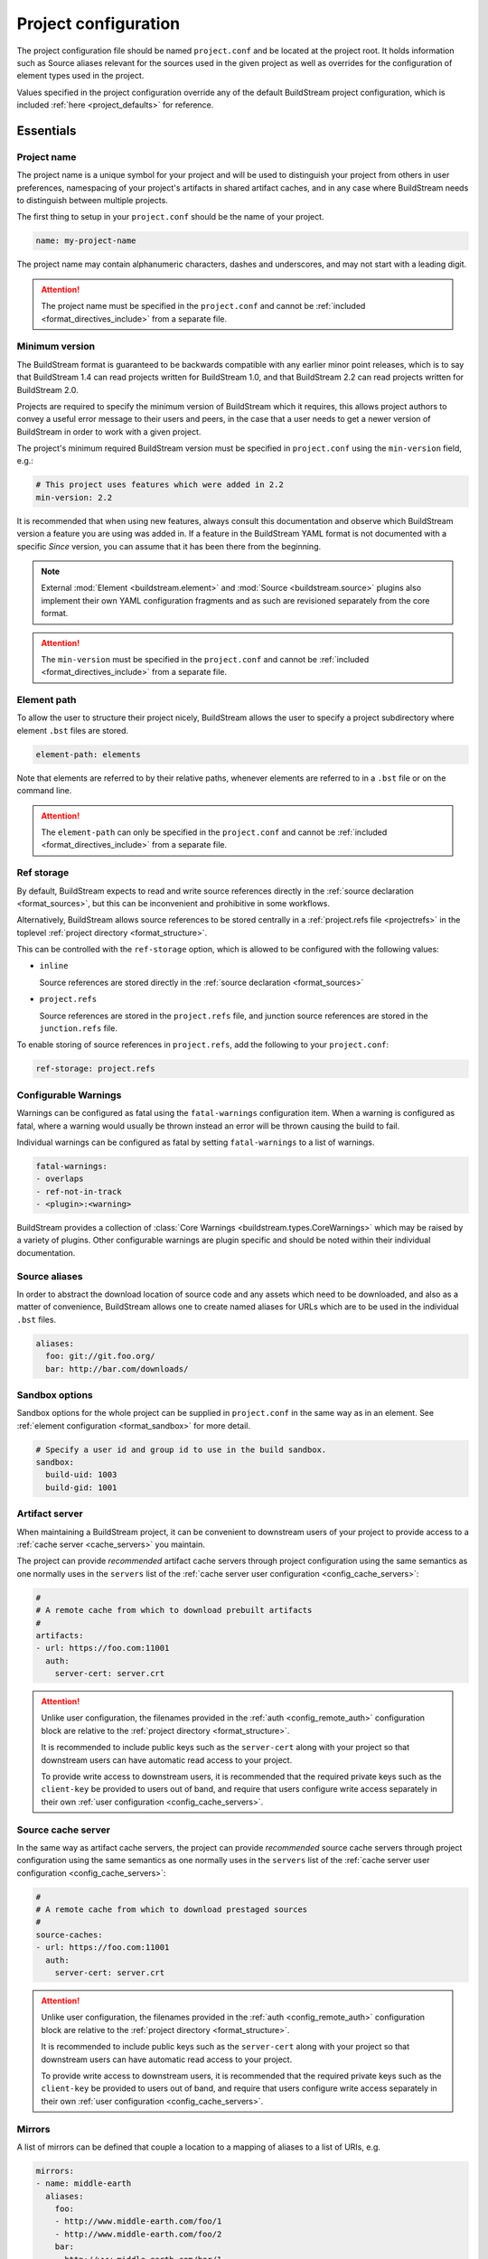 .. _projectconf:


Project configuration
=====================
The project configuration file should be named ``project.conf`` and
be located at the project root. It holds information such as Source
aliases relevant for the sources used in the given project as well as
overrides for the configuration of element types used in the project.

Values specified in the project configuration override any of the
default BuildStream project configuration, which is included
:ref:`here <project_defaults>` for reference.


.. _project_essentials:

Essentials
----------


.. _project_format_name:

Project name
~~~~~~~~~~~~
The project name is a unique symbol for your project and will
be used to distinguish your project from others in user preferences,
namespacing of your project's artifacts in shared artifact caches,
and in any case where BuildStream needs to distinguish between multiple
projects.

The first thing to setup in your ``project.conf`` should be the name
of your project.

.. code:: yaml

   name: my-project-name

The project name may contain alphanumeric characters, dashes and
underscores, and may not start with a leading digit.

.. attention::

   The project name must be specified in the ``project.conf`` and
   cannot be :ref:`included <format_directives_include>` from a separate file.


.. _project_min_version:

Minimum version
~~~~~~~~~~~~~~~
The BuildStream format is guaranteed to be backwards compatible
with any earlier minor point releases, which is to say that
BuildStream 1.4 can read projects written for BuildStream 1.0,
and that BuildStream 2.2 can read projects written for BuildStream 2.0.

Projects are required to specify the minimum version of BuildStream
which it requires, this allows project authors to convey a useful
error message to their users and peers, in the case that a user needs
to get a newer version of BuildStream in order to work with a given
project.

The project's minimum required BuildStream version must be specified
in ``project.conf`` using the ``min-version`` field, e.g.:

.. code:: yaml

  # This project uses features which were added in 2.2
  min-version: 2.2

It is recommended that when using new features, always consult this
documentation and observe which BuildStream version a feature you are
using was added in. If a feature in the BuildStream YAML format is
not documented with a specific *Since* version, you can assume that
it has been there from the beginning.


.. note::

   External :mod:`Element <buildstream.element>` and :mod:`Source <buildstream.source>`
   plugins also implement their own YAML configuration fragments and as
   such are revisioned separately from the core format.

.. attention::

   The ``min-version`` must be specified in the ``project.conf`` and
   cannot be :ref:`included <format_directives_include>` from a separate file.


.. _project_element_path:

Element path
~~~~~~~~~~~~
To allow the user to structure their project nicely, BuildStream
allows the user to specify a project subdirectory where element
``.bst`` files are stored.

.. code:: yaml

   element-path: elements

Note that elements are referred to by their relative paths, whenever
elements are referred to in a ``.bst`` file or on the command line.

.. attention::

   The ``element-path`` can only be specified in the ``project.conf`` and
   cannot be :ref:`included <format_directives_include>` from a separate file.


.. _project_format_ref_storage:

Ref storage
~~~~~~~~~~~
By default, BuildStream expects to read and write source references
directly in the :ref:`source declaration <format_sources>`, but this
can be inconvenient and prohibitive in some workflows.

Alternatively, BuildStream allows source references to be stored
centrally in a :ref:`project.refs file <projectrefs>` in the toplevel
:ref:`project directory <format_structure>`.

This can be controlled with the ``ref-storage`` option, which is
allowed to be configured with the following values:

* ``inline``

  Source references are stored directly in the
  :ref:`source declaration <format_sources>`

* ``project.refs``

  Source references are stored in the ``project.refs`` file, and
  junction source references are stored in the ``junction.refs`` file.

To enable storing of source references in ``project.refs``, add the
following to your ``project.conf``:

.. code:: yaml

  ref-storage: project.refs


.. _configurable_warnings:

Configurable Warnings
~~~~~~~~~~~~~~~~~~~~~
Warnings can be configured as fatal using the ``fatal-warnings`` configuration item.
When a warning is configured as fatal, where a warning would usually be thrown instead an error will be thrown
causing the build to fail.

Individual warnings can be configured as fatal by setting ``fatal-warnings`` to a list of warnings.

.. code:: yaml

  fatal-warnings:
  - overlaps
  - ref-not-in-track
  - <plugin>:<warning>

BuildStream provides a collection of :class:`Core Warnings <buildstream.types.CoreWarnings>` which may be raised
by a variety of plugins. Other configurable warnings are plugin specific and should be noted within their individual documentation.


.. _project_source_aliases:

Source aliases
~~~~~~~~~~~~~~
In order to abstract the download location of source code and
any assets which need to be downloaded, and also as a matter of
convenience, BuildStream allows one to create named aliases for
URLs which are to be used in the individual ``.bst`` files.

.. code:: yaml

   aliases:
     foo: git://git.foo.org/
     bar: http://bar.com/downloads/


Sandbox options
~~~~~~~~~~~~~~~
Sandbox options for the whole project can be supplied in
``project.conf`` in the same way as in an element. See :ref:`element configuration <format_sandbox>`
for more detail.

.. code:: yaml

   # Specify a user id and group id to use in the build sandbox.
   sandbox:
     build-uid: 1003
     build-gid: 1001


.. _project_artifact_cache:

Artifact server
~~~~~~~~~~~~~~~
When maintaining a BuildStream project, it can be convenient to downstream users
of your project to provide access to a :ref:`cache server <cache_servers>` you maintain.

The project can provide *recommended* artifact cache servers through project configuration
using the same semantics as one normally uses in the ``servers`` list of the
:ref:`cache server user configuration <config_cache_servers>`:

.. code:: yaml

  #
  # A remote cache from which to download prebuilt artifacts
  #
  artifacts:
  - url: https://foo.com:11001
    auth:
      server-cert: server.crt

.. attention::

   Unlike user configuration, the filenames provided in the :ref:`auth <config_remote_auth>`
   configuration block are relative to the :ref:`project directory <format_structure>`.

   It is recommended to include public keys such as the ``server-cert`` along with your
   project so that downstream users can have automatic read access to your project.

   To provide write access to downstream users, it is recommended that the required
   private keys such as the ``client-key`` be provided to users out of band,
   and require that users configure write access separately in their own
   :ref:`user configuration <config_cache_servers>`.


.. _project_source_cache:

Source cache server
~~~~~~~~~~~~~~~~~~~
In the same way as artifact cache servers, the project can provide *recommended* source cache
servers through project configuration using the same semantics as one normally uses in the
``servers`` list of the :ref:`cache server user configuration <config_cache_servers>`:

.. code:: yaml

  #
  # A remote cache from which to download prestaged sources
  #
  source-caches:
  - url: https://foo.com:11001
    auth:
      server-cert: server.crt

.. attention::

   Unlike user configuration, the filenames provided in the :ref:`auth <config_remote_auth>`
   configuration block are relative to the :ref:`project directory <format_structure>`.

   It is recommended to include public keys such as the ``server-cert`` along with your
   project so that downstream users can have automatic read access to your project.

   To provide write access to downstream users, it is recommended that the required
   private keys such as the ``client-key`` be provided to users out of band,
   and require that users configure write access separately in their own
   :ref:`user configuration <config_cache_servers>`.


.. _project_essentials_mirrors:

Mirrors
~~~~~~~
A list of mirrors can be defined that couple a location to a mapping of aliases to a
list of URIs, e.g.

.. code:: yaml

  mirrors:
  - name: middle-earth
    aliases:
      foo:
      - http://www.middle-earth.com/foo/1
      - http://www.middle-earth.com/foo/2
      bar:
      - http://www.middle-earth.com/bar/1
      - http://www.middle-earth.com/bar/2
  - name: oz
    aliases:
      foo:
      - http://www.oz.com/foo
      bar:
      - http://www.oz.com/bar

The order that the mirrors (and the URIs therein) are consulted is in the order
they are defined when fetching, and in reverse-order when tracking.

The mirrors can be overridden on a per project basis using
:ref:`user configuration <config_mirrors>`. One can also specify which mirror should
be used first in the :ref:`user configuration <config_default_mirror>`, or using
the  :ref:`--default-mirror <invoking_bst>` command-line argument.


.. _project_plugins:

Loading plugins
---------------
If your project makes use of any custom :mod:`Element <buildstream.element>` or
:mod:`Source <buildstream.source>` plugins, then the project must inform BuildStream
of the plugins it means to make use of and the origin from which they can be loaded.

Note that plugins with the same name from different origins are not permitted.

.. attention::

   The plugins can only be specified in the ``project.conf`` and cannot be
   :ref:`included <format_directives_include>` from a separate file.


.. _project_plugins_local:

Local plugins
~~~~~~~~~~~~~
Local plugins are expected to be found in a subdirectory of the actual
BuildStream project. :mod:`Element <buildstream.element>` and
:mod:`Source <buildstream.source>` plugins should be stored in separate
directories to avoid namespace collisions, you can achieve this by
specifying a separate *origin* for sources and elements.

.. code:: yaml

   plugins:

   - origin: local
     path: plugins/sources

     # We want to use the `mysource` source plugin located in our
     # project's `plugins/sources` subdirectory.
     sources:
     - mysource

There is no strict versioning policy for plugins loaded from the local
origin because the plugin is provided with the project data and as such,
it is considered to be completely deterministic.

Usually your project will be managed by a VCS like git, and any changes
to your local plugins may have an impact on your project, such as changes
to the artifact cache keys produced by elements which use these plugins.
Changes to plugins might provide new YAML configuration options, changes
in the semantics of existing configurations or even removal of existing
YAML configurations.


.. _project_plugins_pip:

Pip plugins
~~~~~~~~~~~
Plugins loaded from the ``pip`` origin are expected to be installed
separately on the host operating system using python's package management
system.

.. code:: yaml

   plugins:

   - origin: pip

     # Specify the name of the python package containing
     # the plugins we want to load. The name one would use
     # on the `pip install` command line.
     #
     package-name: potato

     # We again must specify specifically which plugins we
     # want loaded from this origin.
     #
     elements:
     - starch

Unlike local plugins, plugins loaded from the ``pip`` origin are
loaded from the active *python environment*, and as such you do not
usually have full control over the plugins your project uses unless
one uses strict :ref:`version constraints <project_plugins_pip_version_constraints>`.

The official plugin packages maintained by the BuildStream community are
guaranteed to be fully API stable. If one chooses to load these plugins
from the ``pip`` origin, then it is recommended to use *minimal bound dependency*
:ref:`constraints <project_plugins_pip_version_constraints>` when using
official plugin packages so as to be sure that you have access to all the
features you intend to use in your project.


.. _project_plugins_pip_version_constraints:

Versioning constraints
''''''''''''''''''''''
When loading plugins from the ``pip`` plugin origin, it is possible to
specify constraints on the versions of packages you want to load
your plugins from.

The syntax for specifying constraints are `explained here <https://python-poetry.org/docs/versions/>`_,
and they are the same format supported by the ``pip`` package manager.

.. note::

   In order to be certain that versioning constraints work properly, plugin
   packages should be careful to adhere to `PEP 440, Version Identification and Dependency
   Specification <https://www.python.org/dev/peps/pep-0440/>`_.

Here are a couple of examples:

**Specifying minimal bound dependencies**:

.. code:: yaml

   plugins:

   - origin: pip

     # This project uses the API stable potato project and
     # requires features from at least version 1.2
     #
     package-name: potato>=1.2

**Specifying exact versions**:

.. code:: yaml

   plugins:

   - origin: pip

     # This project requires plugins from the potato
     # project at exactly version 1.2.3
     #
     package-name: potato==1.2.3

**Specifying version constraints**:

.. code:: yaml

   plugins:

   - origin: pip

     # This project requires plugins from the potato
     # project from version 1.2.3 onward until 1.3.
     #
     package-name: potato>=1.2.3,<1.3

.. important::

   **Unstable plugin packages**

   When using unstable plugins loaded from the ``pip`` origin, the installed
   plugins can sometimes be incompatible with your project.

   **Use virtual environments**

   Your operating system's default python environment can only have one
   version of a given package installed at a time, if you work on multiple
   BuildStream projects on the same host, they may not agree on which versions
   of plugins to use.

   In order to guarantee that you can use a specific version of a plugin,
   you may need to install BuildStream into a `virtual environment
   <https://docs.python.org/3/tutorial/venv.html>`_ in order to control which
   python package versions are available when using your project.

   Follow `these instructions
   <https://buildstream.build/source_install.html#installing-in-virtual-environments>`_
   to install BuildStream in a virtual environment.

   **Possible junction conflicts**

   If you have multiple projects which are connected through
   :mod:`junction <elements.junction>` elements, these projects can disagree
   on which version of a plugin is needed from the ``pip`` origin.

   Since only one version of a given plugin *package* can be installed
   at a time in a given *python environment*, you must ensure that all
   projects connected through :mod:`junction <elements.junction>` elements
   agree on which versions of API unstable plugin packages to use.


.. _project_plugins_junction:

Junction plugins
~~~~~~~~~~~~~~~~
Junction plugins are loaded from another project which your project has a
:mod:`junction <elements.junction>` declaration for. Plugins are loaded directly
from the referenced project, the source and element plugins listed will simply
be loaded from the subproject regardless of how they were defined in that project.

Plugins loaded from a junction might even come from another junction and
be *deeply nested*.

.. code:: yaml

   plugins:

   - origin: junction

     # Specify the local junction name declared in your
     # project as the origin from where to load plugins from.
     #
     junction: subproject-junction.bst

     # Here we want to get the `frobnicate` element
     # from the subproject and use it in our project.
     #
     elements:
     - frobnicate

Plugins loaded across junction boundaries will be loaded in the
context of your project, and any default values set in the ``project.conf``
of the junctioned project will be ignored when resolving the
defaults provided with element plugins.

It is recommended to use :ref:`include directives <format_directives_include>`
in the case that the referenced plugins from junctioned projects depend
on variables defined in the project they come from, in this way you can include
variables needed by your plugins into your own ``project.conf``.

.. tip::

   **Distributing plugins as projects**

   It is encouraged that people use BuildStream projects to distribute plugins
   which are intended to be shared among projects, especially when these plugins
   are not guaranteed to be completely API stable. This can still be done while
   also distributing your plugins as :ref:`pip packages <project_plugins_pip>` at
   the same time.

   This can be achieved by simply creating a repository or tarball which
   contains only the plugins you want to distribute, along with a ``project.conf``
   file declaring these plugins as :ref:`local plugins <project_plugins_local>`.

   Using plugins which are distributed as local plugins in a BuildStream project
   ensures that you always have full control over which exact plugin your
   project is using at all times, without needing to store the plugin as a
   :ref:`local plugin <project_plugins_local>` in your own project.


.. _project_plugins_deprecation:

Suppressing deprecation warnings
~~~~~~~~~~~~~~~~~~~~~~~~~~~~~~~~
Plugins can be deprecated over time, and using deprecated plugins will
trigger a warning when loading elements and sources which use
deprecated plugin kinds.

These deprecation warnings can be suppressed for the entire plugin
origin or on a per plugin kind basis.

To suppress all deprecation warnings from the origin, set the
``allow-deprecated`` flag for the origin as follows:

.. code:: yaml

   plugins:

   - origin: local
     path: plugins/sources

     # Suppress deprecation warnings for any plugins loaded here
     allow-deprecated: True

     sources:
     - mysource


In order to suppress deprecation warnings for a single element or
source kind within an origin, you will have to use a dictionary
to declare the specific plugin kind and set the ``allow-deprecated`` flag
on that dictionary as follows:

.. code:: yaml

   plugins:

   - origin: pip
     package-name: potato

     # Here we use a dictionary to declare the "starch"
     # element kind, and specify that it is allowed to
     # be deprecated.
     #
     elements:
     - kind: starch
       allow-deprecated: True


.. _project_options:

Options
-------
Options are how BuildStream projects can define parameters which
can be configured by users invoking BuildStream to build your project.

Options are declared in the ``project.conf`` in the main ``options``
dictionary.

.. code:: yaml

   options:
     debug:
       type: bool
       description: Whether to enable debugging
       default: False

Project options can be specified on the command line using
:ref:`bst --option ... <invoking_bst>`

.. note::

   The name of the option may contain alphanumeric characters
   underscores, and may not start with a leading digit.


Common properties
~~~~~~~~~~~~~~~~~
All option types accept the following common attributes

* ``type``

  Indicates the type of option to declare

* ``description``

  A description of the meaning of the option

* ``variable``

  Optionally indicate a :ref:`variable <format_variables>` name to
  export the option to. A string form of the selected option will
  be used to set the exported value.

  If used, this value will override any existing value for the
  variable declared in ``project.conf``, and will be overridden in
  the regular :ref:`composition order <format_composition>`.

  .. note::

     The name of the variable to export may contain alphanumeric
     characters, dashes, underscores, and may not start with a leading
     digit.


.. _project_options_bool:

Boolean
~~~~~~~
The ``bool`` option type allows specifying boolean values which
can be cased in conditional expressions.


**Declaring**

.. code:: yaml

   options:
     debug:
       type: bool
       description: Whether to enable debugging
       default: False


**Evaluating**

Boolean options can be tested in expressions with equality tests:

.. code:: yaml

   variables:
     enable-debug: False
     (?):
     - debug == True:
         enable-debug: True

Or simply treated as truthy values:

.. code:: yaml

   variables:
     enable-debug: False
     (?):
     - debug:
         enable-debug: True


**Exporting**

When exporting boolean options as variables, a ``True`` option value
will be exported as ``1`` and a ``False`` option as ``0``


.. _project_options_enum:

Enumeration
~~~~~~~~~~~
The ``enum`` option type allows specifying a string value
with a restricted set of possible values.


**Declaring**

.. code:: yaml

   options:
     loglevel:
       type: enum
       description: The logging level
       values:
       - debug
       - info
       - warning
       default: info


**Evaluating**

Enumeration options must be tested as strings in conditional
expressions:

.. code:: yaml

   variables:
     enable-debug: False
     (?):
     - loglevel == "debug":
         enable-debug: True


**Exporting**

When exporting enumeration options as variables, the value is
exported as a variable directly, as it is a simple string.


.. _project_options_flags:

Flags
~~~~~
The ``flags`` option type allows specifying a list of string
values with a restricted set of possible values.

In contrast with the ``enum`` option type, the *default* value
need not be specified and will default to an empty set.


**Declaring**

.. code:: yaml

   options:
     logmask:
       type: flags
       description: The logging mask
       values:
       - debug
       - info
       - warning
       default:
       - info


**Evaluating**

Options of type ``flags`` can be tested in conditional expressions using
a pythonic *in* syntax to test if an element is present in a set:

.. code:: yaml

   variables:
     enable-debug: False
     (?):
     - ("debug" in logmask):
         enable-debug: True


**Exporting**

When exporting flags options as variables, the value is
exported as a comma separated list of selected value strings.


.. _project_options_arch:

Architecture
~~~~~~~~~~~~
The ``arch`` option type is a special enumeration option which defaults via
`uname -m` results to the following list.

* aarch32
* aarch64
* aarch64-be
* power-isa-be
* power-isa-le
* sparc-v9
* x86-32
* x86-64

The reason for this, opposed to using just `uname -m`, is that we want an
OS-independent list, as well as several results mapping to the same architecture
(e.g. i386, i486 etc. are all x86-32). It does not support assigning any default
in the project configuration.

.. code:: yaml

   options:
     machine_arch:
       type: arch
       description: The machine architecture
       values:
       - aarch32
       - aarch64
       - x86-32
       - x86-64


Architecture options can be tested with the same expressions
as other Enumeration options.


.. _project_options_os:

OS
~~

The ``os`` option type is a special enumeration option, which defaults to the
results of `uname -s`. It does not support assigning any default in the project
configuration.

.. code:: yaml

    options:
      machine_os:
        type: os
        description: The machine OS
        values:
        - Linux
        - SunOS
        - Darwin
        - FreeBSD

Os options can be tested with the same expressions as other Enumeration options.


.. _project_options_element_mask:

Element mask
~~~~~~~~~~~~
The ``element-mask`` option type is a special Flags option
which automatically allows only element names as values.

.. code:: yaml

   options:
     debug_elements:
       type: element-mask
       description: The elements to build in debug mode

This can be convenient for automatically declaring an option
which might apply to any element, and can be tested with the
same syntax as other Flag options.


.. code:: yaml

   variables:
     enable-debug: False
     (?):
     - ("element.bst" in debug_elements):
         enable-debug: True


.. _project_junctions:

Junctions
---------
In this section of ``project.conf``, we can define the relationship a project
has with :mod:`junction <elements.junction>` elements in the same project, or
even in subprojects.

Sometimes when your project has multiple :mod:`junction <elements.junction>` elements,
a situation can arise where you have multiple instances of the same project loaded
at the same time. In most cases, you will want to reconcile this conflict by ensuring
that your projects share the same junction. In order to reconcile conflicts by
ensuring nested junctions to the same project are shared, please refer to
:ref:`the documentation on nested junctions <core_junction_nested>`.

In some exceptional cases, it is entirely intentional and appropriate to use
the same project more than once in the same build pipeline. The attributes
in the ``junctions`` group here in ``project.conf`` provide some tools you can
use to explicitly allow the coexistence of the same project multiple times.


Duplicate junctions
~~~~~~~~~~~~~~~~~~~
In the case that you are faced with an error due to subprojects sharing
a common sub-subproject, you can use the ``duplicates`` configuration
in order to allow the said project to be loaded twice.

**Example**:

.. code:: yaml

   junctions:

     duplicates:

       # Here we use the packaging tooling completely separately from
       # the payload that we are packaging, they are never staged to
       # the same location in a given sandbox, and as such we would
       # prefer to allow the 'runtime' project to be loaded separately.
       #
       # This statement will ensure that loading the 'runtime' project
       # from these two locations will not produce any errors.
       #
       runtime:
       - payload.bst:runtime.bst
       - packaging.bst:runtime.bst

When considering duplicated projects in the same pipeline, all instances
of the said project need to be marked as ``duplicates`` in order to avoid
a *conflicting junction error* at load time.

.. tip::

   The declaration of ``duplicates`` is inherited by any dependant projects
   which may later decide to depend on your project.

   If you depend on a project which itself has ``duplicates``, and you need
   to duplicate it again, then you only need to declare the new duplicate,
   you do not need to redeclare duplicates redundantly.


Internal junctions
~~~~~~~~~~~~~~~~~~
Another way to avoid *conflicting junction errors* when you know that your
subproject should not conflict with other instances of the same subproject,
is to declare the said subproject as *internal*.

**Example**:

.. code:: yaml

   junctions:

     # Declare this subproject as "internal" because we know
     # that we only use it for build dependencies, and as such
     # we know that it cannot collide with elements in dependant
     # projects.
     #
     internal:
     - special-compiler.bst

When compared to *duplicates* above, *internal* projects have the advantage
of never producing any *conflicting junction errors* in dependant projects
(reverse dependency projects).

This approach is preferrable in cases where you know for sure that dependant
projects will not be depending directly on elements from your internal
subproject.

.. attention::

   Declaring a junction as *internal* is a promise that dependant projects
   will not accrue runtime dependencies on elements in your *internal* subproject.


.. _project_defaults:

Element default configuration
-----------------------------
The ``project.conf`` plays a role in defining elements by
providing default values and also by overriding values declared
by plugins on a plugin wide basis.

See the :ref:`composition <format_composition>` documentation for
more detail on how elements are composed.


.. _project_defaults_variables:

Variables
~~~~~~~~~
The defaults for :ref:`Variables <format_variables>` used in your
project is defined here.

.. code:: yaml

   variables:
     prefix: "/usr"


.. _project_defaults_environment:

Environment
~~~~~~~~~~~
The defaults environment for the build sandbox is defined here.

.. code:: yaml

   environment:
     PATH: /usr/bin:/bin:/usr/sbin:/sbin

Additionally, the special ``environment-nocache`` list which specifies
which environment variables do not affect build output, and are thus
not considered in the calculation of artifact keys can be defined here.

.. code:: yaml

   environment-nocache:
   - MAXJOBS

Note that the ``environment-nocache`` list only exists so that we can
control parameters such as ``make -j ${MAXJOBS}``, allowing us to control
the number of jobs for a given build without affecting the resulting
cache key.


.. _project_split_rules:

Split rules
~~~~~~~~~~~
The project wide :ref:`split rules <public_split_rules>` defaults can
be specified here.

.. code:: yaml

   split-rules:
     devel:
     - |
       %{includedir}
     - |
       %{includedir}/**
     - |
       %{libdir}/lib*.a
     - |
       %{libdir}/lib*.la


.. _project_overrides:

Overriding plugin defaults
--------------------------
Base attributes declared by element and source plugins can be overridden
on a project wide basis. This section explains how to make project wide
statements which augment the configuration of an element or source plugin.


.. _project_element_overrides:

Element overrides
~~~~~~~~~~~~~~~~~
The elements dictionary can be used to override variables, environments
or plugin specific configuration data as shown below.


.. code:: yaml

   elements:

     # Override default values for all autotools elements
     autotools:

       variables:
         bindir: "%{prefix}/bin"

       config:
         configure-commands: ...

       environment:
         PKG_CONFIG_PATH=%{libdir}/pkgconfig


.. _project_source_overrides:

Source overrides
~~~~~~~~~~~~~~~~
The sources dictionary can be used to override source plugin
specific configuration data as shown below.


.. code:: yaml

   sources:

     # Override default values for all git sources
     git:

       config:
         checkout-submodules: False


.. _project_shell:

Customizing the shell
---------------------
Since BuildStream cannot know intimate details about your host or about
the nature of the runtime and software that you are building, the shell
environment for debugging and testing applications may need some help.

The ``shell`` section allows some customization of the shell environment.


Interactive shell command
~~~~~~~~~~~~~~~~~~~~~~~~~
By default, BuildStream will use ``sh -i`` when running an interactive
shell, unless a specific command is given to the ``bst shell`` command.

BuildStream will automatically set a convenient prompt via the ``PS1``
environment variable for interactive shells; which might be overwritten
depending on the shell you use in your runtime.

If you are using ``bash``, we recommend the following configuration to
ensure that the customized prompt is not overwritten:

.. code:: yaml

   shell:

     # Specify the command to run by default for interactive shells
     command: [ 'bash', '--noprofile', '--norc', '-i' ]


Environment assignments
~~~~~~~~~~~~~~~~~~~~~~~
In order to cooperate with your host environment, a debugging shell
sometimes needs to be configured with some extra knowledge inheriting
from your host environment.

This can be achieved by setting up the shell ``environment`` configuration,
which is expressed as a dictionary very similar to the
:ref:`default environment <project_defaults_environment>`, except that it
supports host side environment variable expansion in values.

For example, to share your host ``DISPLAY`` and ``DBUS_SESSION_BUS_ADDRESS``
environments with debugging shells for your project, specify the following:

.. code:: yaml

   shell:

     # Share some environment variables from the host environment
     environment:
       DISPLAY: '$DISPLAY'
       DBUS_SESSION_BUS_ADDRESS: '$DBUS_SESSION_BUS_ADDRESS'

Or, a more complex example is how one might share the host pulseaudio
server with a ``bst shell`` environment:

.. code:: yaml

   shell:

     # Set some environment variables explicitly
     environment:
       PULSE_SERVER: 'unix:${XDG_RUNTIME_DIR}/pulse/native'


Host files
~~~~~~~~~~
It can be useful to share some files on the host with a shell so that
it can integrate better with the host environment.

The ``host-files`` configuration allows one to specify files and
directories on the host to be bind mounted into the sandbox.

.. warning::

   One should never mount directories where one expects to
   find data and files which belong to the user, such as ``/home``
   on POSIX platforms.

   This is because the unsuspecting user may corrupt their own
   files accidentally as a result. Instead users can use the
   ``--mount`` option of ``bst shell`` to mount data into the shell.


The ``host-files`` configuration is an ordered list of *mount specifications*.

Members of the list can be *fully specified* as a dictionary, or a simple
string can be used if only the defaults are required.

The fully specified dictionary has the following members:

* ``path``

  The path inside the sandbox. This is the only mandatory
  member of the mount specification.

* ``host_path``

  The host path to mount at ``path`` in the sandbox. This
  will default to ``path`` if left unspecified.

* ``optional``

  Whether the mount should be considered optional. This
  is ``False`` by default.


Here is an example of a *fully specified mount specification*:

.. code:: yaml

   shell:

     # Mount an arbitrary resolv.conf from the host to
     # /etc/resolv.conf in the sandbox, and avoid any
     # warnings if the host resolv.conf doesnt exist.
     host-files:
     - host_path: '/usr/local/work/etc/resolv.conf'
       path: '/etc/resolv.conf'
       optional: True

Here is an example of using *shorthand mount specifications*:

.. code:: yaml

   shell:

     # Specify a list of files to mount in the sandbox
     # directory from the host.
     #
     # If these do not exist on the host, a warning will
     # be issued but the shell will still be launched.
     host-files:
     - '/etc/passwd'
     - '/etc/group'
     - '/etc/resolv.conf'

Host side environment variable expansion is also supported:

.. code:: yaml

   shell:

     # Mount a host side pulseaudio server socket into
     # the shell environment at the same location.
     host-files:
     - '${XDG_RUNTIME_DIR}/pulse/native'


.. _project_default_targets:

Default targets
---------------
When running BuildStream commands from a project directory or subdirectory
without specifying any target elements on the command line, the default targets
of the project will be used.  The default targets can be configured in the
``defaults`` section as follows:

.. code:: yaml

   defaults:

     # List of default target elements
     targets:
     - app.bst

If no default targets are configured in ``project.conf``, BuildStream commands
will default to all ``.bst`` files in the configured element path.

Commands that cannot support junctions as target elements (``bst build``,
``bst artifact push``, and ``bst artifact pull``) ignore junctions in the list
of default targets.

When running BuildStream commands from a workspace directory (that is not a
BuildStream project directory), project default targets are not used and the
workspace element will be used as the default target instead.

``bst artifact checkout``, ``bst source checkout``, and ``bst shell`` are
currently limited to a single target element and due to this, they currently
do not use project default targets.  However, they still use the workspace
element as default target when run from a workspace directory.


.. _project_builtin_defaults:

Builtin defaults
----------------
BuildStream defines some default values for convenience, the default
values overridden by your project's ``project.conf`` are presented here:

  .. literalinclude:: ../../src/buildstream/data/projectconfig.yaml
     :language: yaml
